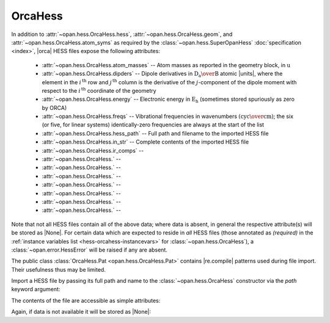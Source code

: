 .. Usage for OrcaHess

.. testsetup:: import

    import opan, os
    olddir = os.getcwd()
    os.chdir(os.path.join('source', '_static'))

.. testsetup:: usage

    import opan, os
    olddir = os.getcwd()
    os.chdir(os.path.join('source', '_static'))
    h = opan.hess.OrcaHess(path='h2o.hess')

.. testcleanup:: *

    os.chdir(olddir)

OrcaHess
========

In addition to :attr:`~opan.hess.OrcaHess.hess`,
:attr:`~opan.hess.OrcaHess.geom`, and
:attr:`~opan.hess.OrcaHess.atom_syms`
as required by the :class:`~opan.hess.SuperOpanHess`
:doc:`specification <index>`, |orca| HESS files expose the following
attributes:

 * :attr:`~opan.hess.OrcaHess.atom_masses` --
   Atom masses as reported in the geometry block, in :math:`\mathrm u`

 * :attr:`~opan.hess.OrcaHess.dipders` --
   Dipole derivatives in :math:`\mathrm{D_a\over B}` atomic |units|,
   where the element in the :math:`i^\mathrm{\,th}` row and
   :math:`j^\mathrm{\,th}` column is
   the derivative of the :math:`j`-component of the dipole moment with
   respect to the :math:`i^\mathrm{\,th}` coordinate of the geometry

 * :attr:`~opan.hess.OrcaHess.energy` --
   Electronic energy in :math:`\mathrm{E_h}` (sometimes stored
   spuriously as zero by ORCA)

 * :attr:`~opan.hess.OrcaHess.freqs` --
   Vibrational frequencies in wavenumbers
   :math:`\left(\mathrm{cyc\over cm}\right)`; the six (or five,
   for linear systems) identically-zero frequencies are always at
   the start of the list

 * :attr:`~opan.hess.OrcaHess.hess_path` --
   Full path and filename to the imported HESS file

 * :attr:`~opan.hess.OrcaHess.in_str` --
   Complete contents of the imported HESS file

 * :attr:`~opan.hess.OrcaHess.ir_comps` --


 * :attr:`~opan.hess.OrcaHess.` --


 * :attr:`~opan.hess.OrcaHess.` --


 * :attr:`~opan.hess.OrcaHess.` --


 * :attr:`~opan.hess.OrcaHess.` --


 * :attr:`~opan.hess.OrcaHess.` --


 * :attr:`~opan.hess.OrcaHess.` --


 * :attr:`~opan.hess.OrcaHess.` --

Note that not all HESS files contain all of the above data; where data
is absent, in general the respective attribute(s) will be stored as |None|.
For certain data which are expected to reside in *all* HESS files
(those annotated as *(required)* in the
:ref:`instance variables list <hess-orcahess-instancevars>` for
:class:`~opan.hess.OrcaHess`), a :class:`~opan.error.HessError` will be
raised if any are absent.

The public class :class:`OrcaHess.Pat <opan.hess.OrcaHess.Pat>` contains
|re.compile| patterns used during file import. Their usefulness thus may be
limited.

Import a HESS file by passing its full path and name to the
:class:`~opan.hess.OrcaHess` constructor via the `path` keyword argument:

.. doctest:: import

    h = opan.hess.OrcaHess(path='h2o.hess')

The contents of the file are accessible as simple attributes:

.. doctest:: usage

    >>> h.hess[0:6,0:6]
    array([[  5.48742000e-01,  -1.01850000e-01,  -1.00000000e-06,
             -5.00222000e-01,   2.25860000e-02,   1.00000000e-06],
           [ -1.01817000e-01,   5.48777000e-01,  -2.00000000e-06,
              7.92730000e-02,  -4.85500000e-02,  -0.00000000e+00],
           [ -1.28000000e-04,   1.03000000e-04,   1.35300000e-03,
              1.49000000e-04,   2.50000000e-05,  -6.76000000e-04],
           [ -5.00624000e-01,   7.90960000e-02,   0.00000000e+00,
              5.09553000e-01,  -7.24600000e-02,  -0.00000000e+00],
           [  2.27460000e-02,  -4.84520000e-02,   1.00000000e-06,
             -7.27740000e-02,   5.77420000e-02,  -1.00000000e-06],
           [ -9.50000000e-05,  -1.99000000e-04,  -7.27000000e-04,
              9.00000000e-06,   6.10000000e-05,   5.10000000e-04]])
    >>> h.geom
    array([-0.088833, -0.088832,  0.      ,  1.721059, -0.31111 ,  0.      ,
           -0.311106,  1.721053,  0.      ])
    >>> h.atom_syms
    ['O', 'H', 'H']
    >>> h.num_ats
    3
    >>> h.freqs
    array([    0.      ,     0.      ,     0.      ,     0.      ,
               0.      ,     0.      ,  1610.279974,  3761.722714,  3848.311829])

Again, if data is not available it will be stored as |None|:

.. doctest:: usage

    >>> h.polders is None
    True


